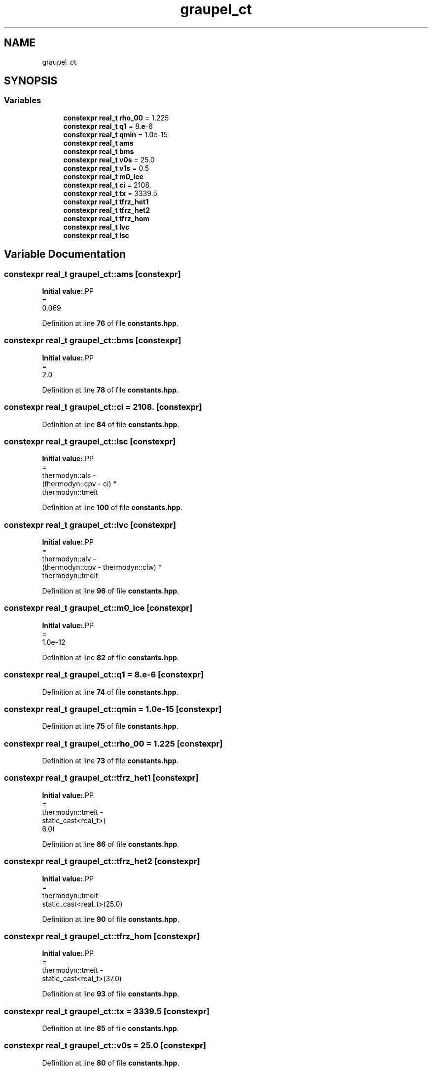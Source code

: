 .TH "graupel_ct" 3 "Version NTU_v1.0" "ICON - Graupel" \" -*- nroff -*-
.ad l
.nh
.SH NAME
graupel_ct
.SH SYNOPSIS
.br
.PP
.SS "Variables"

.in +1c
.ti -1c
.RI "\fBconstexpr\fP \fBreal_t\fP \fBrho_00\fP = 1\&.225"
.br
.ti -1c
.RI "\fBconstexpr\fP \fBreal_t\fP \fBq1\fP = 8\&.\fBe\fP\-6"
.br
.ti -1c
.RI "\fBconstexpr\fP \fBreal_t\fP \fBqmin\fP = 1\&.0e\-15"
.br
.ti -1c
.RI "\fBconstexpr\fP \fBreal_t\fP \fBams\fP"
.br
.ti -1c
.RI "\fBconstexpr\fP \fBreal_t\fP \fBbms\fP"
.br
.ti -1c
.RI "\fBconstexpr\fP \fBreal_t\fP \fBv0s\fP = 25\&.0"
.br
.ti -1c
.RI "\fBconstexpr\fP \fBreal_t\fP \fBv1s\fP = 0\&.5"
.br
.ti -1c
.RI "\fBconstexpr\fP \fBreal_t\fP \fBm0_ice\fP"
.br
.ti -1c
.RI "\fBconstexpr\fP \fBreal_t\fP \fBci\fP = 2108\&."
.br
.ti -1c
.RI "\fBconstexpr\fP \fBreal_t\fP \fBtx\fP = 3339\&.5"
.br
.ti -1c
.RI "\fBconstexpr\fP \fBreal_t\fP \fBtfrz_het1\fP"
.br
.ti -1c
.RI "\fBconstexpr\fP \fBreal_t\fP \fBtfrz_het2\fP"
.br
.ti -1c
.RI "\fBconstexpr\fP \fBreal_t\fP \fBtfrz_hom\fP"
.br
.ti -1c
.RI "\fBconstexpr\fP \fBreal_t\fP \fBlvc\fP"
.br
.ti -1c
.RI "\fBconstexpr\fP \fBreal_t\fP \fBlsc\fP"
.br
.in -1c
.SH "Variable Documentation"
.PP 
.SS "\fBconstexpr\fP \fBreal_t\fP graupel_ct::ams\fR [constexpr]\fP"
\fBInitial value:\fP.PP
.nf
=
    0\&.069
.fi

.PP
Definition at line \fB76\fP of file \fBconstants\&.hpp\fP\&.
.SS "\fBconstexpr\fP \fBreal_t\fP graupel_ct::bms\fR [constexpr]\fP"
\fBInitial value:\fP.PP
.nf
=
    2\&.0
.fi

.PP
Definition at line \fB78\fP of file \fBconstants\&.hpp\fP\&.
.SS "\fBconstexpr\fP \fBreal_t\fP graupel_ct::ci = 2108\&.\fR [constexpr]\fP"

.PP
Definition at line \fB84\fP of file \fBconstants\&.hpp\fP\&.
.SS "\fBconstexpr\fP \fBreal_t\fP graupel_ct::lsc\fR [constexpr]\fP"
\fBInitial value:\fP.PP
.nf
=
    thermodyn::als \-
    (thermodyn::cpv \- ci) *
        thermodyn::tmelt
.fi

.PP
Definition at line \fB100\fP of file \fBconstants\&.hpp\fP\&.
.SS "\fBconstexpr\fP \fBreal_t\fP graupel_ct::lvc\fR [constexpr]\fP"
\fBInitial value:\fP.PP
.nf
=
    thermodyn::alv \-
    (thermodyn::cpv \- thermodyn::clw) *
        thermodyn::tmelt
.fi

.PP
Definition at line \fB96\fP of file \fBconstants\&.hpp\fP\&.
.SS "\fBconstexpr\fP \fBreal_t\fP graupel_ct::m0_ice\fR [constexpr]\fP"
\fBInitial value:\fP.PP
.nf
=
    1\&.0e\-12
.fi

.PP
Definition at line \fB82\fP of file \fBconstants\&.hpp\fP\&.
.SS "\fBconstexpr\fP \fBreal_t\fP graupel_ct::q1 = 8\&.\fBe\fP\-6\fR [constexpr]\fP"

.PP
Definition at line \fB74\fP of file \fBconstants\&.hpp\fP\&.
.SS "\fBconstexpr\fP \fBreal_t\fP graupel_ct::qmin = 1\&.0e\-15\fR [constexpr]\fP"

.PP
Definition at line \fB75\fP of file \fBconstants\&.hpp\fP\&.
.SS "\fBconstexpr\fP \fBreal_t\fP graupel_ct::rho_00 = 1\&.225\fR [constexpr]\fP"

.PP
Definition at line \fB73\fP of file \fBconstants\&.hpp\fP\&.
.SS "\fBconstexpr\fP \fBreal_t\fP graupel_ct::tfrz_het1\fR [constexpr]\fP"
\fBInitial value:\fP.PP
.nf
=
    thermodyn::tmelt \-
    static_cast<real_t>(
        6\&.0)
.fi

.PP
Definition at line \fB86\fP of file \fBconstants\&.hpp\fP\&.
.SS "\fBconstexpr\fP \fBreal_t\fP graupel_ct::tfrz_het2\fR [constexpr]\fP"
\fBInitial value:\fP.PP
.nf
=
    thermodyn::tmelt \-
    static_cast<real_t>(25\&.0)
.fi

.PP
Definition at line \fB90\fP of file \fBconstants\&.hpp\fP\&.
.SS "\fBconstexpr\fP \fBreal_t\fP graupel_ct::tfrz_hom\fR [constexpr]\fP"
\fBInitial value:\fP.PP
.nf
=
    thermodyn::tmelt \-
    static_cast<real_t>(37\&.0)
.fi

.PP
Definition at line \fB93\fP of file \fBconstants\&.hpp\fP\&.
.SS "\fBconstexpr\fP \fBreal_t\fP graupel_ct::tx = 3339\&.5\fR [constexpr]\fP"

.PP
Definition at line \fB85\fP of file \fBconstants\&.hpp\fP\&.
.SS "\fBconstexpr\fP \fBreal_t\fP graupel_ct::v0s = 25\&.0\fR [constexpr]\fP"

.PP
Definition at line \fB80\fP of file \fBconstants\&.hpp\fP\&.
.SS "\fBconstexpr\fP \fBreal_t\fP graupel_ct::v1s = 0\&.5\fR [constexpr]\fP"

.PP
Definition at line \fB81\fP of file \fBconstants\&.hpp\fP\&.
.SH "Author"
.PP 
Generated automatically by Doxygen for ICON - Graupel from the source code\&.
